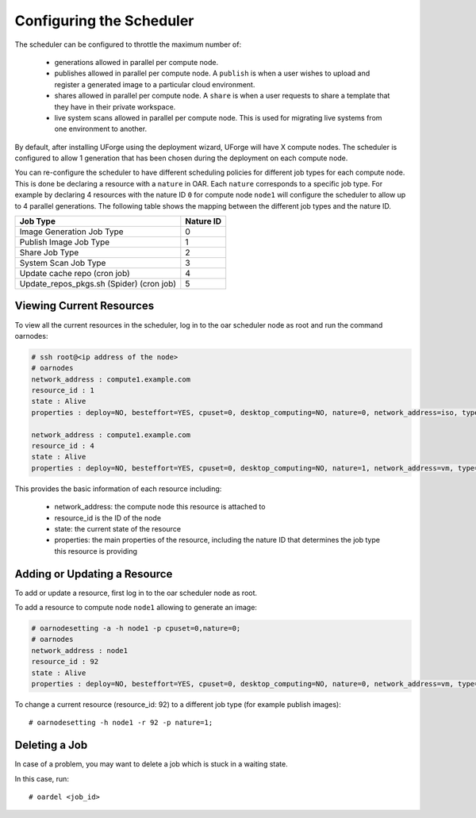 .. Copyright (c) 2007-2016 UShareSoft, All rights reserved

.. _config-scheduler:

Configuring the Scheduler
-------------------------

The scheduler can be configured to throttle the maximum number of:

	* generations allowed in parallel per compute node. 
	* publishes allowed in parallel per compute node. A ``publish`` is when a user wishes to upload and register a generated image to a particular cloud environment.
	* shares allowed in parallel per compute node. A ``share`` is when a user requests to share a template that they have in their private workspace.
	* live system scans allowed in parallel per compute node.  This is used for migrating live systems from one environment to another.

By default, after installing UForge using the deployment wizard, UForge will have X compute nodes.  The scheduler is configured to allow 1 generation that has been chosen during the deployment on each compute node.

You can re-configure the scheduler to have different scheduling policies for different job types for each compute node. This is done be declaring a resource with a ``nature`` in OAR.  Each ``nature`` corresponds to a specific job type. For example by declaring 4 resources with the nature ID ``0`` for compute node ``node1`` will configure the scheduler to allow up to 4 parallel generations. The following table shows the mapping between the different job types and the nature ID.

+-------------------------------------------+-----------------+
| Job Type                                  | Nature ID       | 
+===========================================+=================+
| Image Generation Job Type                 |     0           | 
+-------------------------------------------+-----------------+
| Publish Image Job Type                    |	  1           |
+-------------------------------------------+-----------------+
| Share Job Type                            |	  2           |
+-------------------------------------------+-----------------+
| System Scan Job Type                      |     3           |
+-------------------------------------------+-----------------+
| Update cache repo (cron job)              |     4           |
+-------------------------------------------+-----------------+
| Update_repos_pkgs.sh (Spider) (cron job)  |     5           |
+-------------------------------------------+-----------------+

Viewing Current Resources
~~~~~~~~~~~~~~~~~~~~~~~~~

To view all the current resources in the scheduler, log in to the oar scheduler node as root and run the command oarnodes:

.. code-block:: shell

	# ssh root@<ip address of the node>
	# oarnodes
	network_address : compute1.example.com
	resource_id : 1
	state : Alive
	properties : deploy=NO, besteffort=YES, cpuset=0, desktop_computing=NO, nature=0, network_address=iso, type=default, cm_availability=0

	network_address : compute1.example.com
	resource_id : 4
	state : Alive
	properties : deploy=NO, besteffort=YES, cpuset=0, desktop_computing=NO, nature=1, network_address=vm, type=default, cm_availability=0

This provides the basic information of each resource including:

	* network_address: the compute node this resource is attached to 
	* resource_id is the ID of the node
	* state: the current state of the resource
	* properties: the main properties of the resource, including the nature ID that determines the job type this resource is providing

Adding or Updating a Resource
~~~~~~~~~~~~~~~~~~~~~~~~~~~~~

To add or update a resource, first log in to the oar scheduler node as root.

To add a resource to compute node ``node1`` allowing to generate an image:

.. code-block:: shell

	# oarnodesetting -a -h node1 -p cpuset=0,nature=0;
	# oarnodes
	network_address : node1
	resource_id : 92
	state : Alive
	properties : deploy=NO, besteffort=YES, cpuset=0, desktop_computing=NO, nature=0, network_address=vm, type=default, cm_availability=0

To change a current resource (resource_id: 92) to a different job type (for example publish images)::

	# oarnodesetting -h node1 -r 92 -p nature=1;

.. _delete-job:

Deleting a Job
~~~~~~~~~~~~~~

In case of a problem, you may want to delete a job which is stuck in a waiting state.

In this case, run::

	# oardel <job_id>

